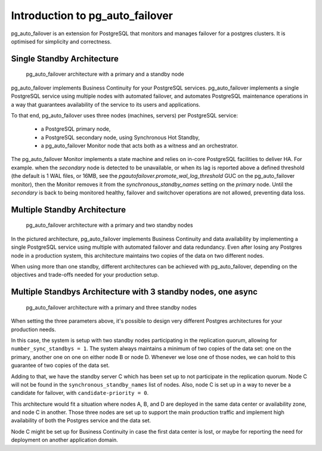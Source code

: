 Introduction to pg_auto_failover
================================

pg_auto_failover is an extension for PostgreSQL that monitors and manages failover
for a postgres clusters. It is optimised for simplicity and correctness.

Single Standby Architecture
---------------------------

.. figure:: ./tikz/arch-single-standby.svg
   :alt: pg_auto_failover Architecture with a primary and a standby node

   pg_auto_failover architecture with a primary and a standby node

pg_auto_failover implements Business Continuity for your PostgreSQL
services. pg_auto_failover implements a single PostgreSQL service using multiple
nodes with automated failover, and automates PostgreSQL maintenance
operations in a way that guarantees availability of the service to its users
and applications.

To that end, pg_auto_failover uses three nodes (machines, servers) per PostgreSQL
service:

  - a PostgreSQL primary node,
  - a PostgreSQL secondary node, using Synchronous Hot Standby,
  - a pg_auto_failover Monitor node that acts both as a witness and an orchestrator.

The pg_auto_failover Monitor implements a state machine and relies on in-core
PostgreSQL facilities to deliver HA. For example. when the *secondary* node
is detected to be unavailable, or when its lag is reported above a defined
threshold (the default is 1 WAL files, or 16MB, see the
`pgautofailover.promote_wal_log_threshold` GUC on the pg_auto_failover monitor), then the
Monitor removes it from the `synchronous_standby_names` setting on the
*primary* node. Until the *secondary* is back to being monitored healthy,
failover and switchover operations are not allowed, preventing data loss.

Multiple Standby Architecture
-----------------------------

.. figure:: ./tikz/arch-multi-standby.svg
   :alt: pg_auto_failover Architecture for a standalone PostgreSQL service

   pg_auto_failover architecture with a primary and two standby nodes

In the pictured architecture, pg_auto_failover implements Business Continuity
and data availability by implementing a single PostgreSQL service using
multiple with automated failover and data redundancy. Even after losing any
Postgres node in a production system, this architecture maintains two copies of
the data on two different nodes.

When using more than one standby, different architectures can be achieved
with pg_auto_failover, depending on the objectives and trade-offs needed for
your production setup.

Multiple Standbys Architecture with 3 standby nodes, one async
--------------------------------------------------------------

.. figure:: ./tikz/arch-three-standby-one-async.svg
   :alt: pg_auto_failover architecture with a primary and three standby nodes

   pg_auto_failover architecture with a primary and three standby nodes

When setting the three parameters above, it's possible to design very
different Postgres architectures for your production needs.

In this case, the system is setup with two standby nodes participating in
the replication quorum, allowing for ``number_sync_standbys = 1``. The
system always maintains a minimum of two copies of the data set: one on the
primary, another one on one on either node B or node D. Whenever we lose one
of those nodes, we can hold to this guarantee of two copies of the data set.

Adding to that, we have the standby server C which has been set up to not
participate in the replication quorum. Node C will not be found in the
``synchronous_standby_names`` list of nodes. Also, node C is set up in a way to
never be a candidate for failover, with ``candidate-priority = 0``.

This architecture would fit a situation where nodes A, B, and D are deployed
in the same data center or availability zone, and node C in another.
Those three nodes are set up to support the main production traffic and
implement high availability of both the Postgres service and the data set.

Node C might be set up for Business Continuity in case the first data center is
lost, or maybe for reporting the need for deployment on another application
domain.
